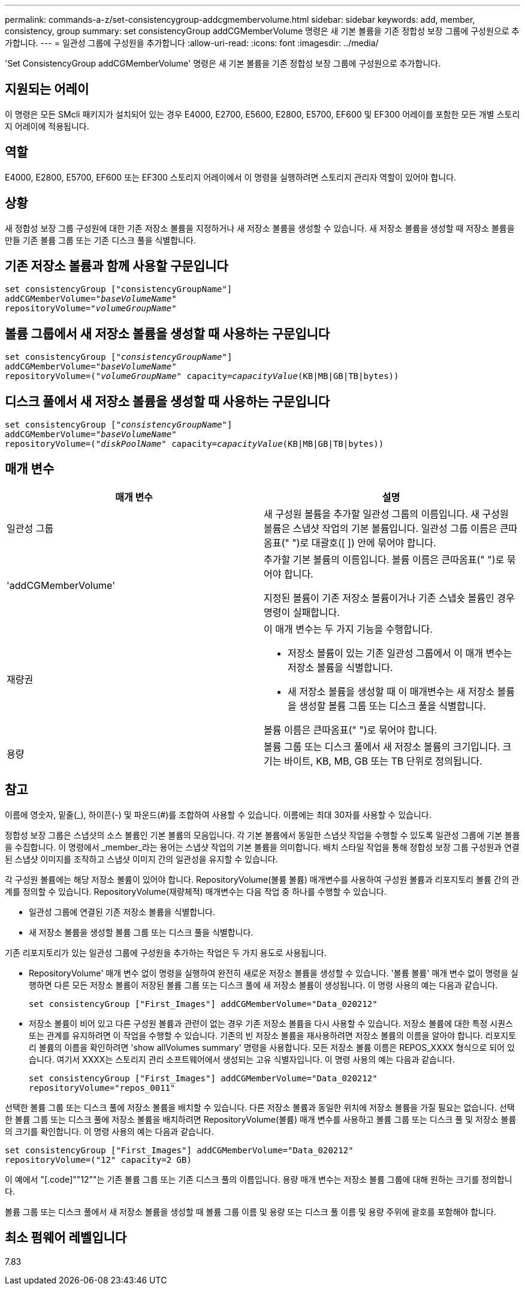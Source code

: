 ---
permalink: commands-a-z/set-consistencygroup-addcgmembervolume.html 
sidebar: sidebar 
keywords: add, member, consistency, group 
summary: set consistencyGroup addCGMemberVolume 명령은 새 기본 볼륨을 기존 정합성 보장 그룹에 구성원으로 추가합니다. 
---
= 일관성 그룹에 구성원을 추가합니다
:allow-uri-read: 
:icons: font
:imagesdir: ../media/


[role="lead"]
'Set ConsistencyGroup addCGMemberVolume' 명령은 새 기본 볼륨을 기존 정합성 보장 그룹에 구성원으로 추가합니다.



== 지원되는 어레이

이 명령은 모든 SMcli 패키지가 설치되어 있는 경우 E4000, E2700, E5600, E2800, E5700, EF600 및 EF300 어레이를 포함한 모든 개별 스토리지 어레이에 적용됩니다.



== 역할

E4000, E2800, E5700, EF600 또는 EF300 스토리지 어레이에서 이 명령을 실행하려면 스토리지 관리자 역할이 있어야 합니다.



== 상황

새 정합성 보장 그룹 구성원에 대한 기존 저장소 볼륨을 지정하거나 새 저장소 볼륨을 생성할 수 있습니다. 새 저장소 볼륨을 생성할 때 저장소 볼륨을 만들 기존 볼륨 그룹 또는 기존 디스크 풀을 식별합니다.



== 기존 저장소 볼륨과 함께 사용할 구문입니다

[source, cli, subs="+macros"]
----

set consistencyGroup ["consistencyGroupName"]
addCGMemberVolume=pass:quotes["_baseVolumeName_"]
repositoryVolume=pass:quotes["_volumeGroupName_"]
----


== 볼륨 그룹에서 새 저장소 볼륨을 생성할 때 사용하는 구문입니다

[source, cli, subs="+macros"]
----

set consistencyGroup pass:quotes[["_consistencyGroupName_"]]
addCGMemberVolume=pass:quotes["_baseVolumeName_"]
repositoryVolume=pass:quotes[("_volumeGroupName_"] capacity=pass:quotes[_capacityValue_](KB|MB|GB|TB|bytes))
----


== 디스크 풀에서 새 저장소 볼륨을 생성할 때 사용하는 구문입니다

[source, cli, subs="+macros"]
----

set consistencyGroup pass:quotes[["_consistencyGroupName_"]]
addCGMemberVolume=pass:quotes["_baseVolumeName_"]
repositoryVolume=pass:quotes[("_diskPoolName_"] capacity=pass:quotes[_capacityValue_](KB|MB|GB|TB|bytes))
----


== 매개 변수

[cols="2*"]
|===
| 매개 변수 | 설명 


 a| 
일관성 그룹
 a| 
새 구성원 볼륨을 추가할 일관성 그룹의 이름입니다. 새 구성원 볼륨은 스냅샷 작업의 기본 볼륨입니다. 일관성 그룹 이름은 큰따옴표(" ")로 대괄호([ ]) 안에 묶어야 합니다.



 a| 
'addCGMemberVolume'
 a| 
추가할 기본 볼륨의 이름입니다. 볼륨 이름은 큰따옴표(" ")로 묶어야 합니다.

지정된 볼륨이 기존 저장소 볼륨이거나 기존 스냅숏 볼륨인 경우 명령이 실패합니다.



 a| 
재량권
 a| 
이 매개 변수는 두 가지 기능을 수행합니다.

* 저장소 볼륨이 있는 기존 일관성 그룹에서 이 매개 변수는 저장소 볼륨을 식별합니다.
* 새 저장소 볼륨을 생성할 때 이 매개변수는 새 저장소 볼륨을 생성할 볼륨 그룹 또는 디스크 풀을 식별합니다.


볼륨 이름은 큰따옴표(" ")로 묶어야 합니다.



 a| 
용량
 a| 
볼륨 그룹 또는 디스크 풀에서 새 저장소 볼륨의 크기입니다. 크기는 바이트, KB, MB, GB 또는 TB 단위로 정의됩니다.

|===


== 참고

이름에 영숫자, 밑줄(_), 하이픈(-) 및 파운드(#)를 조합하여 사용할 수 있습니다. 이름에는 최대 30자를 사용할 수 있습니다.

정합성 보장 그룹은 스냅샷의 소스 볼륨인 기본 볼륨의 모음입니다. 각 기본 볼륨에서 동일한 스냅샷 작업을 수행할 수 있도록 일관성 그룹에 기본 볼륨을 수집합니다. 이 명령에서 _member_라는 용어는 스냅샷 작업의 기본 볼륨을 의미합니다. 배치 스타일 작업을 통해 정합성 보장 그룹 구성원과 연결된 스냅샷 이미지를 조작하고 스냅샷 이미지 간의 일관성을 유지할 수 있습니다.

각 구성원 볼륨에는 해당 저장소 볼륨이 있어야 합니다. RepositoryVolume(볼륨 볼륨) 매개변수를 사용하여 구성원 볼륨과 리포지토리 볼륨 간의 관계를 정의할 수 있습니다. RepositoryVolume(재량체적) 매개변수는 다음 작업 중 하나를 수행할 수 있습니다.

* 일관성 그룹에 연결된 기존 저장소 볼륨을 식별합니다.
* 새 저장소 볼륨을 생성할 볼륨 그룹 또는 디스크 풀을 식별합니다.


기존 리포지토리가 있는 일관성 그룹에 구성원을 추가하는 작업은 두 가지 용도로 사용됩니다.

* RepositoryVolume' 매개 변수 없이 명령을 실행하여 완전히 새로운 저장소 볼륨을 생성할 수 있습니다. '볼륨 볼륨' 매개 변수 없이 명령을 실행하면 다른 모든 저장소 볼륨이 저장된 볼륨 그룹 또는 디스크 풀에 새 저장소 볼륨이 생성됩니다. 이 명령 사용의 예는 다음과 같습니다.
+
[listing]
----

set consistencyGroup ["First_Images"] addCGMemberVolume="Data_020212"
----
* 저장소 볼륨이 비어 있고 다른 구성원 볼륨과 관련이 없는 경우 기존 저장소 볼륨을 다시 사용할 수 있습니다. 저장소 볼륨에 대한 특정 시퀀스 또는 관계를 유지하려면 이 작업을 수행할 수 있습니다. 기존의 빈 저장소 볼륨을 재사용하려면 저장소 볼륨의 이름을 알아야 합니다. 리포지토리 볼륨의 이름을 확인하려면 'show allVolumes summary' 명령을 사용합니다. 모든 저장소 볼륨 이름은 REPOS_XXXX 형식으로 되어 있습니다. 여기서 XXXX는 스토리지 관리 소프트웨어에서 생성되는 고유 식별자입니다. 이 명령 사용의 예는 다음과 같습니다.
+
[listing]
----

set consistencyGroup ["First_Images"] addCGMemberVolume="Data_020212"
repositoryVolume="repos_0011"
----


선택한 볼륨 그룹 또는 디스크 풀에 저장소 볼륨을 배치할 수 있습니다. 다른 저장소 볼륨과 동일한 위치에 저장소 볼륨을 가질 필요는 없습니다. 선택한 볼륨 그룹 또는 디스크 풀에 저장소 볼륨을 배치하려면 RepositoryVolume(볼륨) 매개 변수를 사용하고 볼륨 그룹 또는 디스크 풀 및 저장소 볼륨의 크기를 확인합니다. 이 명령 사용의 예는 다음과 같습니다.

[listing]
----

set consistencyGroup ["First_Images"] addCGMemberVolume="Data_020212"
repositoryVolume=("12" capacity=2 GB)
----
이 예에서 "[.code]""12""는 기존 볼륨 그룹 또는 기존 디스크 풀의 이름입니다. 용량 매개 변수는 저장소 볼륨 그룹에 대해 원하는 크기를 정의합니다.

볼륨 그룹 또는 디스크 풀에서 새 저장소 볼륨을 생성할 때 볼륨 그룹 이름 및 용량 또는 디스크 풀 이름 및 용량 주위에 괄호를 포함해야 합니다.



== 최소 펌웨어 레벨입니다

7.83
